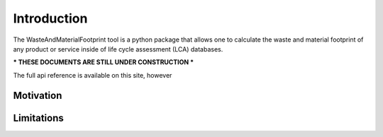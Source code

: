 Introduction
============

The WasteAndMaterialFootprint tool is a python package that allows one to calculate the waste and material footprint of any product or service inside of life cycle assessment (LCA) databases.


*** THESE DOCUMENTS ARE STILL UNDER CONSTRUCTION ***

The full api reference is available on this site, however

Motivation
**********



Limitations
***********



